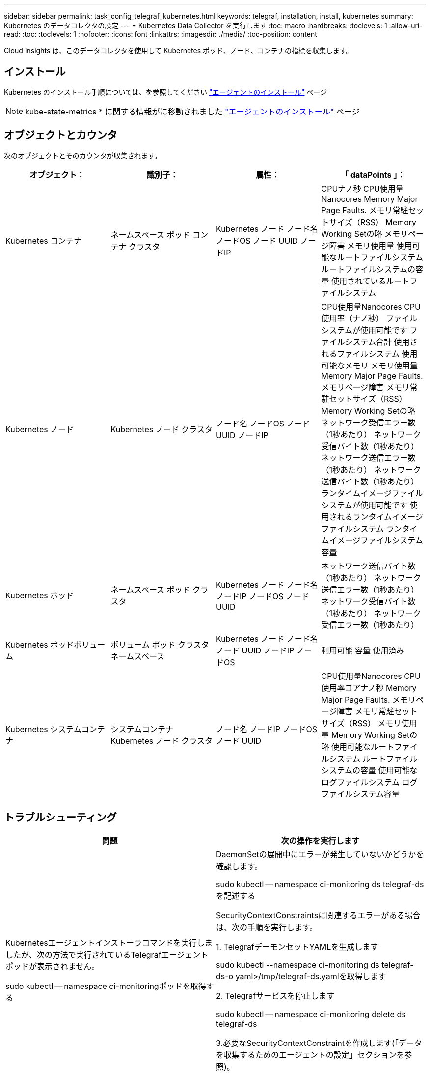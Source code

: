 ---
sidebar: sidebar 
permalink: task_config_telegraf_kubernetes.html 
keywords: telegraf, installation, install, kubernetes 
summary: Kubernetes のデータコレクタの設定 
---
= Kubernetes Data Collector を実行します
:toc: macro
:hardbreaks:
:toclevels: 1
:allow-uri-read: 
:toc: 
:toclevels: 1
:nofooter: 
:icons: font
:linkattrs: 
:imagesdir: ./media/
:toc-position: content


[role="lead"]
Cloud Insights は、このデータコレクタを使用して Kubernetes ポッド、ノード、コンテナの指標を収集します。



== インストール

Kubernetes のインストール手順については、を参照してください link:task_config_telegraf_agent.html#kubernetes["エージェントのインストール"] ページ


NOTE: kube-state-metrics * に関する情報がに移動されました link:task_config_telegraf_agent.html#kubernetes["エージェントのインストール"] ページ



== オブジェクトとカウンタ

次のオブジェクトとそのカウンタが収集されます。

[cols="<.<,<.<,<.<,<.<"]
|===
| オブジェクト： | 識別子： | 属性： | 「 dataPoints 」： 


| Kubernetes コンテナ | ネームスペース
ポッド
コンテナ
クラスタ | Kubernetes ノード
ノード名
ノードOS
ノード UUID
ノードIP | CPUナノ秒
CPU使用量Nanocores
Memory Major Page Faults.
メモリ常駐セットサイズ（RSS）
Memory Working Setの略
メモリページ障害
メモリ使用量
使用可能なルートファイルシステム
ルートファイルシステムの容量
使用されているルートファイルシステム 


| Kubernetes ノード | Kubernetes ノード
クラスタ | ノード名
ノードOS
ノード UUID
ノードIP | CPU使用量Nanocores
CPU使用率（ナノ秒）
ファイルシステムが使用可能です
ファイルシステム合計
使用されるファイルシステム
使用可能なメモリ
メモリ使用量
Memory Major Page Faults.
メモリページ障害
メモリ常駐セットサイズ（RSS）
Memory Working Setの略
ネットワーク受信エラー数（1秒あたり）
ネットワーク受信バイト数（1秒あたり）
ネットワーク送信エラー数（1秒あたり）
ネットワーク送信バイト数（1秒あたり）
ランタイムイメージファイルシステムが使用可能です
使用されるランタイムイメージファイルシステム
ランタイムイメージファイルシステム容量 


| Kubernetes ポッド | ネームスペース
ポッド
クラスタ | Kubernetes ノード
ノード名
ノードIP
ノードOS
ノード UUID | ネットワーク送信バイト数（1秒あたり）
ネットワーク送信エラー数（1秒あたり）
ネットワーク受信バイト数（1秒あたり）
ネットワーク受信エラー数（1秒あたり） 


| Kubernetes ポッドボリューム | ボリューム
ポッド
クラスタ
ネームスペース | Kubernetes ノード
ノード名
ノード UUID
ノードIP
ノードOS | 利用可能
容量
使用済み 


| Kubernetes システムコンテナ | システムコンテナ
Kubernetes ノード
クラスタ | ノード名
ノードIP
ノードOS
ノード UUID | CPU使用量Nanocores
CPU使用率コアナノ秒
Memory Major Page Faults.
メモリページ障害
メモリ常駐セットサイズ（RSS）
メモリ使用量
Memory Working Setの略
使用可能なルートファイルシステム
ルートファイルシステムの容量
使用可能なログファイルシステム
ログファイルシステム容量 
|===


== トラブルシューティング

[cols="2*"]
|===
| 問題 | 次の操作を実行します 


| Kubernetesエージェントインストーラコマンドを実行しましたが、次の方法で実行されているTelegrafエージェントポッドが表示されません。

 sudo kubectl -- namespace ci-monitoringポッドを取得する | DaemonSetの展開中にエラーが発生していないかどうかを確認します。

 sudo kubectl -- namespace ci-monitoring ds telegraf-dsを記述する

SecurityContextConstraintsに関連するエラーがある場合は、次の手順を実行します。

1. TelegrafデーモンセットYAMLを生成します

 sudo kubectl --namespace ci-monitoring ds telegraf-ds-o yaml>/tmp/telegraf-ds.yamlを取得します

2. Telegrafサービスを停止します

 sudo kubectl -- namespace ci-monitoring delete ds telegraf-ds

3.必要なSecurityContextConstraintを作成します(「データを収集するためのエージェントの設定」セクションを参照)。

4. Telegrafデーモンセットを再作成します 


| Telegraf を設定して Kubernetes クラスタに関する情報を取得しましたが、 Cloud Insights には何も表示されません。設定した Kubernetes 入力プラグインに関連する Telegraf ログファイルに「 Invalid header field value 」というエラーが表示されます。 | 参照先の bearer_token ファイルに末尾の改行がないことを確認してください。確認するには、次のコマンドを実行し、0が返されることを確認します。

 Tail-c1 <bearer_token_file>の略 
|===
追加情報はから入手できます link:concept_requesting_support.html["サポート"] ページ
